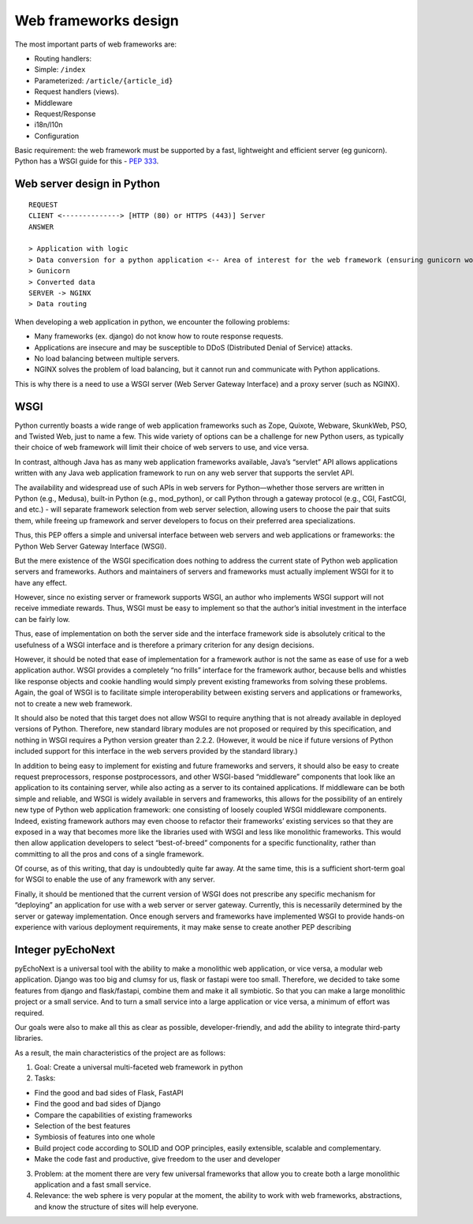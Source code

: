 Web frameworks design
==================================

The most important parts of web frameworks are:

-  Routing handlers:
-  Simple: ``/index``
-  Parameterized: ``/article/{article_id}``
-  Request handlers (views).
-  Middleware
-  Request/Response
-  i18n/l10n
-  Configuration

Basic requirement: the web framework must be supported by a fast,
lightweight and efficient server (eg gunicorn). Python has a WSGI guide
for this - `PEP
333 <https://peps.python.org/pep-0333/#the-application-framework-side>`__.

Web server design in Python
---------------------------

::

   REQUEST
   CLIENT <--------------> [HTTP (80) or HTTPS (443)] Server
   ANSWER

   > Application with logic
   > Data conversion for a python application <-- Area of interest for the web framework (ensuring gunicorn works with it)
   > Gunicorn
   > Converted data
   SERVER -> NGINX
   > Data routing

When developing a web application in python, we encounter the following
problems:

-  Many frameworks (ex. django) do not know how to route response
   requests.
-  Applications are insecure and may be susceptible to DDoS (Distributed
   Denial of Service) attacks.
-  No load balancing between multiple servers.
-  NGINX solves the problem of load balancing, but it cannot run and
   communicate with Python applications.

This is why there is a need to use a WSGI server (Web Server Gateway
Interface) and a proxy server (such as NGINX).

WSGI
----

Python currently boasts a wide range of web application frameworks such
as Zope, Quixote, Webware, SkunkWeb, PSO, and Twisted Web, just to name
a few. This wide variety of options can be a challenge for new Python
users, as typically their choice of web framework will limit their
choice of web servers to use, and vice versa.

In contrast, although Java has as many web application frameworks
available, Java’s “servlet” API allows applications written with any
Java web application framework to run on any web server that supports
the servlet API.

The availability and widespread use of such APIs in web servers for
Python—whether those servers are written in Python (e.g., Medusa),
built-in Python (e.g., mod_python), or call Python through a gateway
protocol (e.g., CGI, FastCGI, and etc.) - will separate framework
selection from web server selection, allowing users to choose the pair
that suits them, while freeing up framework and server developers to
focus on their preferred area specializations.

Thus, this PEP offers a simple and universal interface between web
servers and web applications or frameworks: the Python Web Server
Gateway Interface (WSGI).

But the mere existence of the WSGI specification does nothing to address
the current state of Python web application servers and frameworks.
Authors and maintainers of servers and frameworks must actually
implement WSGI for it to have any effect.

However, since no existing server or framework supports WSGI, an author
who implements WSGI support will not receive immediate rewards. Thus,
WSGI must be easy to implement so that the author’s initial investment
in the interface can be fairly low.

Thus, ease of implementation on both the server side and the interface
framework side is absolutely critical to the usefulness of a WSGI
interface and is therefore a primary criterion for any design decisions.

However, it should be noted that ease of implementation for a framework
author is not the same as ease of use for a web application author. WSGI
provides a completely “no frills” interface for the framework author,
because bells and whistles like response objects and cookie handling
would simply prevent existing frameworks from solving these problems.
Again, the goal of WSGI is to facilitate simple interoperability between
existing servers and applications or frameworks, not to create a new web
framework.

It should also be noted that this target does not allow WSGI to require
anything that is not already available in deployed versions of Python.
Therefore, new standard library modules are not proposed or required by
this specification, and nothing in WSGI requires a Python version
greater than 2.2.2. (However, it would be nice if future versions of
Python included support for this interface in the web servers provided
by the standard library.)

In addition to being easy to implement for existing and future
frameworks and servers, it should also be easy to create request
preprocessors, response postprocessors, and other WSGI-based
“middleware” components that look like an application to its containing
server, while also acting as a server to its contained applications. If
middleware can be both simple and reliable, and WSGI is widely available
in servers and frameworks, this allows for the possibility of an
entirely new type of Python web application framework: one consisting of
loosely coupled WSGI middleware components. Indeed, existing framework
authors may even choose to refactor their frameworks’ existing services
so that they are exposed in a way that becomes more like the libraries
used with WSGI and less like monolithic frameworks. This would then
allow application developers to select “best-of-breed” components for a
specific functionality, rather than committing to all the pros and cons
of a single framework.

Of course, as of this writing, that day is undoubtedly quite far away.
At the same time, this is a sufficient short-term goal for WSGI to
enable the use of any framework with any server.

Finally, it should be mentioned that the current version of WSGI does
not prescribe any specific mechanism for “deploying” an application for
use with a web server or server gateway. Currently, this is necessarily
determined by the server or gateway implementation. Once enough servers
and frameworks have implemented WSGI to provide hands-on experience with
various deployment requirements, it may make sense to create another PEP
describing

Integer pyEchoNext
------------------

pyEchoNext is a universal tool with the ability to make a monolithic web
application, or vice versa, a modular web application. Django was too
big and clumsy for us, flask or fastapi were too small. Therefore, we
decided to take some features from django and flask/fastapi, combine
them and make it all symbiotic. So that you can make a large monolithic
project or a small service. And to turn a small service into a large
application or vice versa, a minimum of effort was required.

Our goals were also to make all this as clear as possible,
developer-friendly, and add the ability to integrate third-party
libraries.

As a result, the main characteristics of the project are as follows:

1. Goal: Create a universal multi-faceted web framework in python
2. Tasks:

-  Find the good and bad sides of Flask, FastAPI
-  Find the good and bad sides of Django
-  Compare the capabilities of existing frameworks
-  Selection of the best features
-  Symbiosis of features into one whole
-  Build project code according to SOLID and OOP principles, easily
   extensible, scalable and complementary.
-  Make the code fast and productive, give freedom to the user and
   developer

3. Problem: at the moment there are very few universal frameworks that
   allow you to create both a large monolithic application and a fast
   small service.
4. Relevance: the web sphere is very popular at the moment, the ability
   to work with web frameworks, abstractions, and know the structure of
   sites will help everyone.
